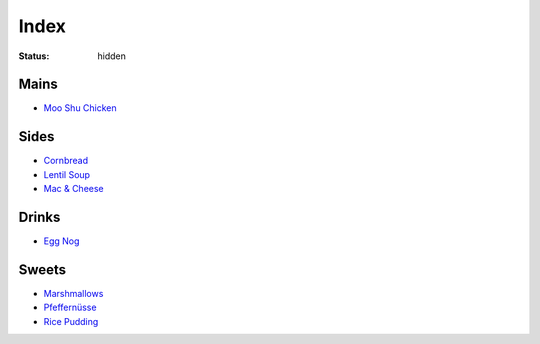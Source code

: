 Index
=====

:status: hidden

Mains
-----

* `Moo Shu Chicken <{filename}/moo-shu-chicken.rst>`_

Sides
-----

* `Cornbread <{filename}/cornbread.rst>`_
* `Lentil Soup <{filename}/lentil-soup.rst>`_
* `Mac & Cheese <{filename}/mac-cheese.rst>`_

Drinks
------

* `Egg Nog <{filename}/egg-nog.rst>`_

Sweets
------

* `Marshmallows <{filename}/marshmallows.rst>`_
* `Pfeffernüsse <{filename}/pfeffernusse.rst>`_
* `Rice Pudding <{filename}/rice-pudding.rst>`_
